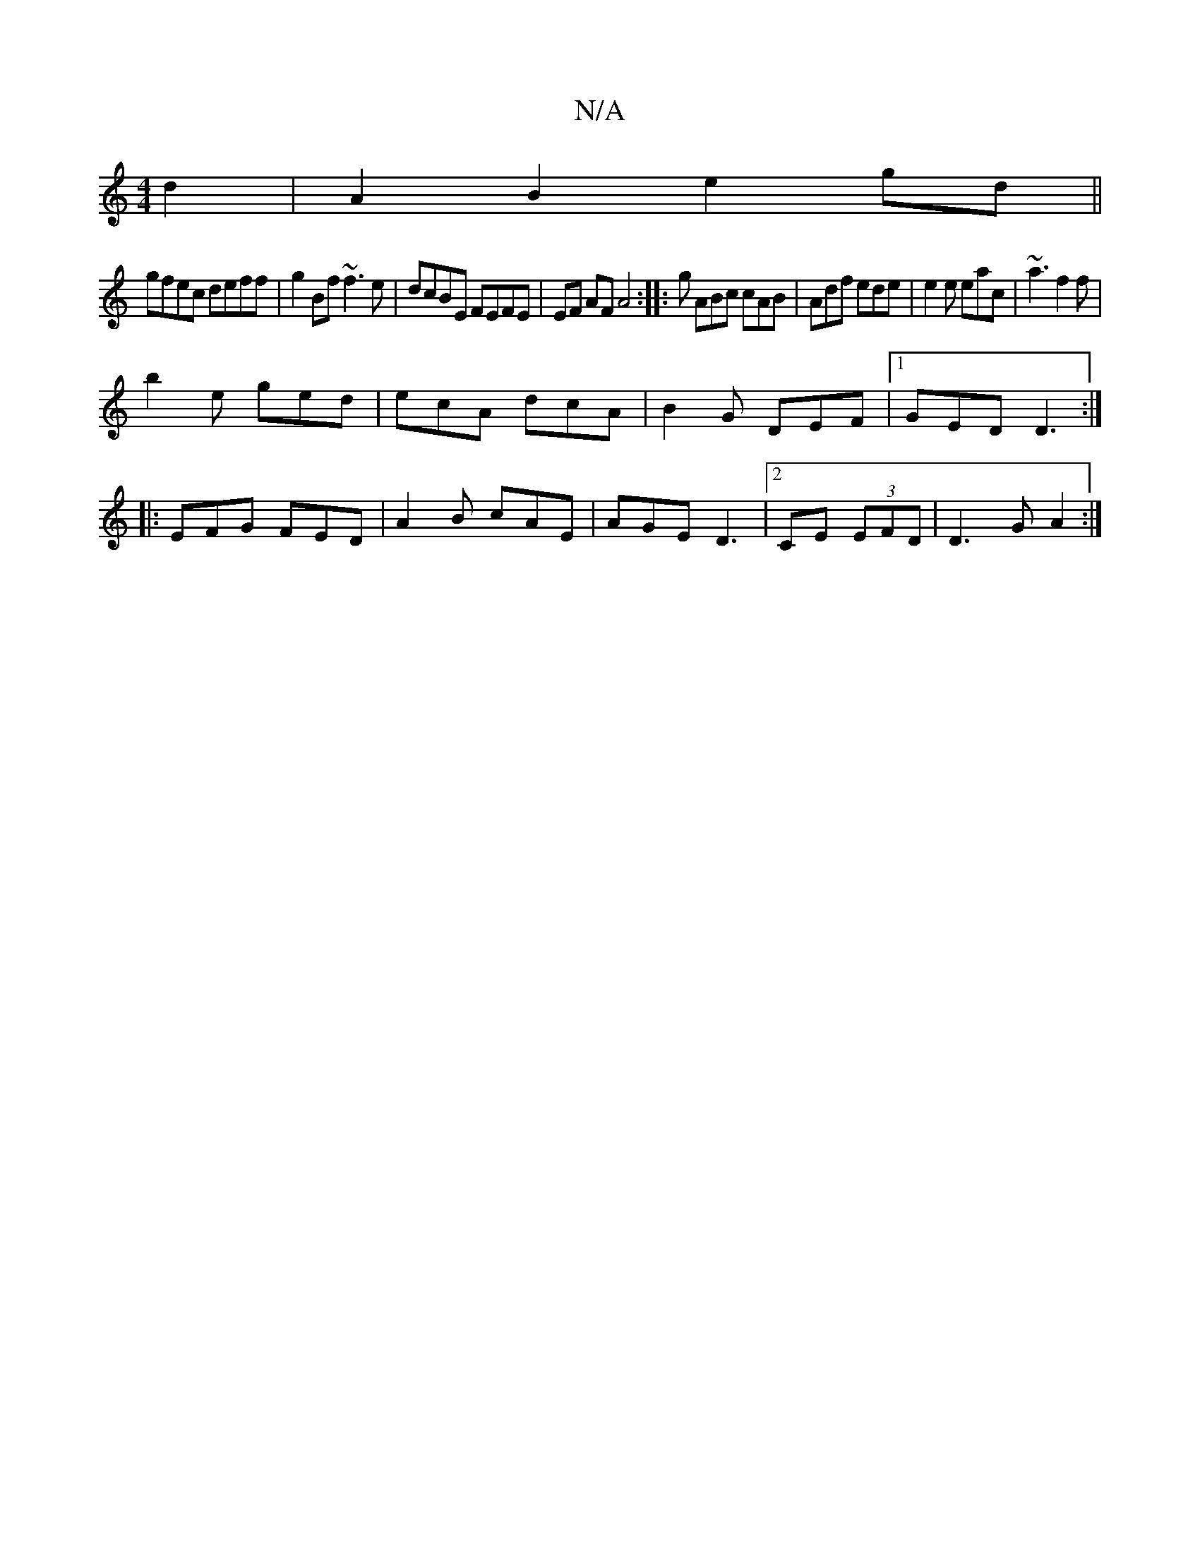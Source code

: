 X:1
T:N/A
M:4/4
R:N/A
K:Cmajor
d2 | A2 B2 e2 gd||
gfec deff | g2Bf ~f3e | dcBE FEFE | EF AF A4 :|: g ABc cAB | Adf ede |e2 e eac | ~a3 f2f |
b2e ged | ecA dcA | B2G DEF |1 GED D3:|
|:EFG FED|A2B cAE|AGE D3|2CE (3EFD |D3GA2 :| 

A3 